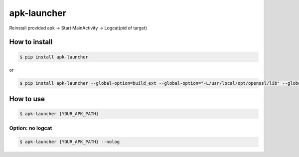 apk-launcher
============================================================
| Reinstall provided apk -> Start MainActivity -> Logcat(pid of target)

--------------------
How to install
--------------------
.. code:: sh

  $ pip install apk-launcher

or

.. code:: sh

  $ pip install apk-launcher --global-option=build_ext --global-option="-L/usr/local/opt/openssl/lib" --global-option="-I/usr/local/opt/openssl/include"
  
--------------------
How to use
--------------------
.. code:: sh

  $ apk-launcher {YOUR_APK_PATH}

'''''''''''''
Option: no logcat
'''''''''''''
.. code:: sh

  $ apk-launcher {YOUR_APK_PATH} --nolog  
